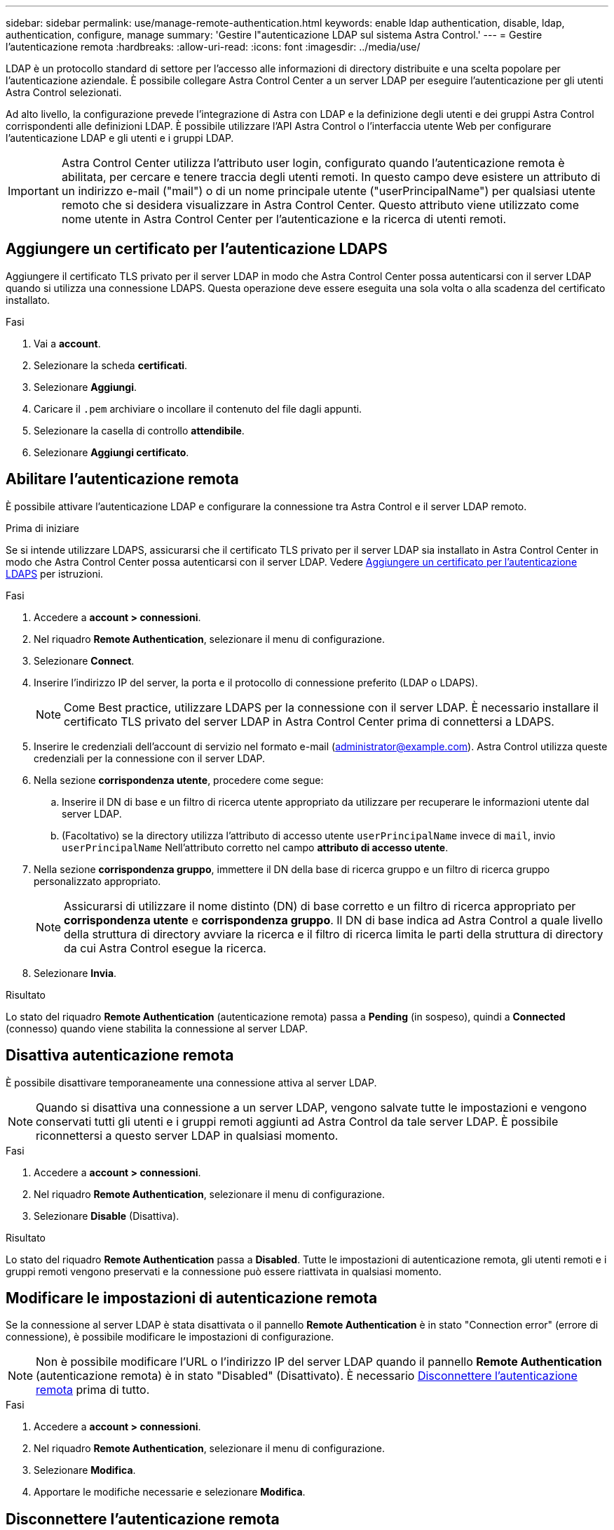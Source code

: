 ---
sidebar: sidebar 
permalink: use/manage-remote-authentication.html 
keywords: enable ldap authentication, disable, ldap, authentication, configure, manage 
summary: 'Gestire l"autenticazione LDAP sul sistema Astra Control.' 
---
= Gestire l'autenticazione remota
:hardbreaks:
:allow-uri-read: 
:icons: font
:imagesdir: ../media/use/


[role="lead"]
LDAP è un protocollo standard di settore per l'accesso alle informazioni di directory distribuite e una scelta popolare per l'autenticazione aziendale. È possibile collegare Astra Control Center a un server LDAP per eseguire l'autenticazione per gli utenti Astra Control selezionati.

Ad alto livello, la configurazione prevede l'integrazione di Astra con LDAP e la definizione degli utenti e dei gruppi Astra Control corrispondenti alle definizioni LDAP. È possibile utilizzare l'API Astra Control o l'interfaccia utente Web per configurare l'autenticazione LDAP e gli utenti e i gruppi LDAP.


IMPORTANT: Astra Control Center utilizza l'attributo user login, configurato quando l'autenticazione remota è abilitata, per cercare e tenere traccia degli utenti remoti. In questo campo deve esistere un attributo di un indirizzo e-mail ("mail") o di un nome principale utente ("userPrincipalName") per qualsiasi utente remoto che si desidera visualizzare in Astra Control Center. Questo attributo viene utilizzato come nome utente in Astra Control Center per l'autenticazione e la ricerca di utenti remoti.



== Aggiungere un certificato per l'autenticazione LDAPS

Aggiungere il certificato TLS privato per il server LDAP in modo che Astra Control Center possa autenticarsi con il server LDAP quando si utilizza una connessione LDAPS. Questa operazione deve essere eseguita una sola volta o alla scadenza del certificato installato.

.Fasi
. Vai a *account*.
. Selezionare la scheda *certificati*.
. Selezionare *Aggiungi*.
. Caricare il `.pem` archiviare o incollare il contenuto del file dagli appunti.
. Selezionare la casella di controllo *attendibile*.
. Selezionare *Aggiungi certificato*.




== Abilitare l'autenticazione remota

È possibile attivare l'autenticazione LDAP e configurare la connessione tra Astra Control e il server LDAP remoto.

.Prima di iniziare
Se si intende utilizzare LDAPS, assicurarsi che il certificato TLS privato per il server LDAP sia installato in Astra Control Center in modo che Astra Control Center possa autenticarsi con il server LDAP. Vedere <<Aggiungere un certificato per l'autenticazione LDAPS>> per istruzioni.

.Fasi
. Accedere a *account > connessioni*.
. Nel riquadro *Remote Authentication*, selezionare il menu di configurazione.
. Selezionare *Connect*.
. Inserire l'indirizzo IP del server, la porta e il protocollo di connessione preferito (LDAP o LDAPS).
+

NOTE: Come Best practice, utilizzare LDAPS per la connessione con il server LDAP. È necessario installare il certificato TLS privato del server LDAP in Astra Control Center prima di connettersi a LDAPS.

. Inserire le credenziali dell'account di servizio nel formato e-mail (administrator@example.com). Astra Control utilizza queste credenziali per la connessione con il server LDAP.
. Nella sezione *corrispondenza utente*, procedere come segue:
+
.. Inserire il DN di base e un filtro di ricerca utente appropriato da utilizzare per recuperare le informazioni utente dal server LDAP.
.. (Facoltativo) se la directory utilizza l'attributo di accesso utente `userPrincipalName` invece di `mail`, invio `userPrincipalName` Nell'attributo corretto nel campo *attributo di accesso utente*.


. Nella sezione *corrispondenza gruppo*, immettere il DN della base di ricerca gruppo e un filtro di ricerca gruppo personalizzato appropriato.
+

NOTE: Assicurarsi di utilizzare il nome distinto (DN) di base corretto e un filtro di ricerca appropriato per *corrispondenza utente* e *corrispondenza gruppo*. Il DN di base indica ad Astra Control a quale livello della struttura di directory avviare la ricerca e il filtro di ricerca limita le parti della struttura di directory da cui Astra Control esegue la ricerca.

. Selezionare *Invia*.


.Risultato
Lo stato del riquadro *Remote Authentication* (autenticazione remota) passa a *Pending* (in sospeso), quindi a *Connected* (connesso) quando viene stabilita la connessione al server LDAP.



== Disattiva autenticazione remota

È possibile disattivare temporaneamente una connessione attiva al server LDAP.


NOTE: Quando si disattiva una connessione a un server LDAP, vengono salvate tutte le impostazioni e vengono conservati tutti gli utenti e i gruppi remoti aggiunti ad Astra Control da tale server LDAP. È possibile riconnettersi a questo server LDAP in qualsiasi momento.

.Fasi
. Accedere a *account > connessioni*.
. Nel riquadro *Remote Authentication*, selezionare il menu di configurazione.
. Selezionare *Disable* (Disattiva).


.Risultato
Lo stato del riquadro *Remote Authentication* passa a *Disabled*. Tutte le impostazioni di autenticazione remota, gli utenti remoti e i gruppi remoti vengono preservati e la connessione può essere riattivata in qualsiasi momento.



== Modificare le impostazioni di autenticazione remota

Se la connessione al server LDAP è stata disattivata o il pannello *Remote Authentication* è in stato "Connection error" (errore di connessione), è possibile modificare le impostazioni di configurazione.


NOTE: Non è possibile modificare l'URL o l'indirizzo IP del server LDAP quando il pannello *Remote Authentication* (autenticazione remota) è in stato "Disabled" (Disattivato). È necessario <<Disconnettere l'autenticazione remota>> prima di tutto.

.Fasi
. Accedere a *account > connessioni*.
. Nel riquadro *Remote Authentication*, selezionare il menu di configurazione.
. Selezionare *Modifica*.
. Apportare le modifiche necessarie e selezionare *Modifica*.




== Disconnettere l'autenticazione remota

È possibile disconnettersi da un server LDAP e rimuovere le impostazioni di configurazione da Astra Control.


CAUTION: Se si è un utente LDAP e si disconnette, la sessione si concluderà immediatamente Quando ci si disconnette dal server LDAP, tutte le impostazioni di configurazione per quel server LDAP vengono rimosse da Astra Control, così come tutti gli utenti e i gruppi remoti che sono stati aggiunti da quel server LDAP.

.Fasi
. Accedere a *account > connessioni*.
. Nel riquadro *Remote Authentication*, selezionare il menu di configurazione.
. Selezionare *Disconnect*.


.Risultato
Lo stato del riquadro *Remote Authentication* (autenticazione remota) passa a *Disconnected* (disconnesso). Le impostazioni di autenticazione remota, gli utenti remoti e i gruppi remoti vengono rimossi da Astra Control.
